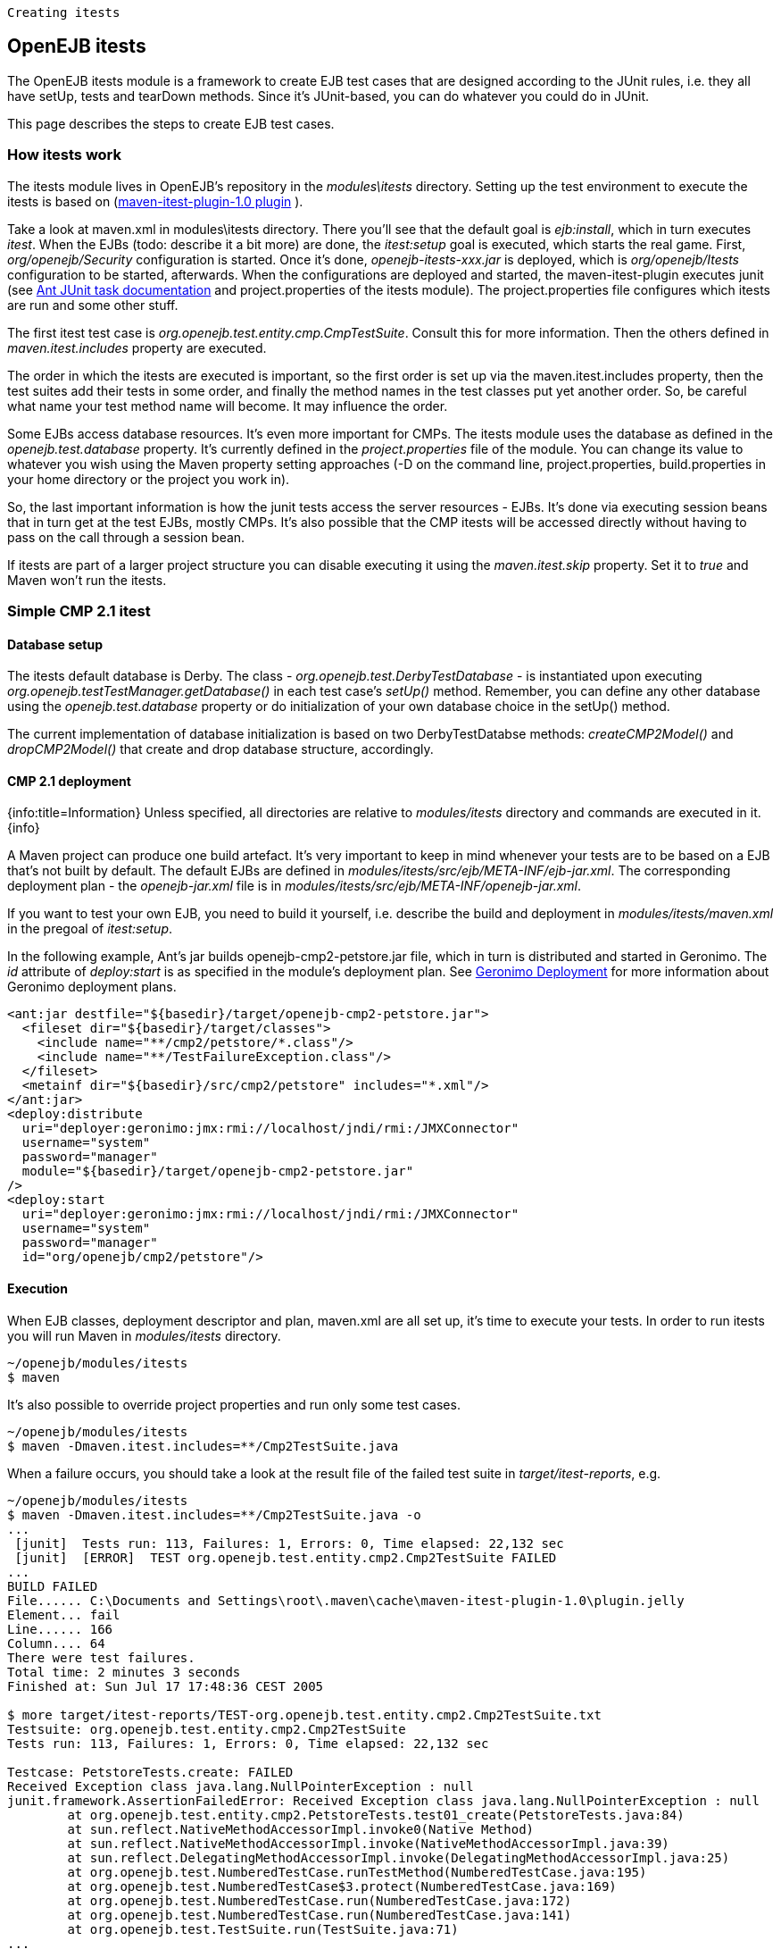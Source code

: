  Creating itests

== OpenEJB itests

The OpenEJB itests module is a framework to create EJB test cases that are designed according to the JUnit rules, i.e.
they all have setUp, tests and tearDown methods.
Since it's JUnit-based, you can do whatever you could do in JUnit.

This page describes the steps to create EJB test cases.

=== How itests work

The itests module lives in OpenEJB's repository in the _modules\itests_ directory.
Setting up the test environment to execute the itests is based on (http://svn.apache.org/repos/asf/maven/maven-1/plugins-sandbox/trunk/itest/[maven-itest-plugin-1.0 plugin] ).

Take a look at maven.xml in modules\itests directory.
There you'll see that the default goal is _ejb:install_, which in turn executes _itest_.
When the EJBs (todo: describe it a bit more) are done, the _itest:setup_ goal is executed, which starts the real game.
First, _org/openejb/Security_ configuration is started.
Once it's done, _openejb-itests-xxx.jar_ is deployed, which is _org/openejb/Itests_ configuration to be started, afterwards.
When the configurations are deployed and started, the maven-itest-plugin executes junit (see http://ant.apache.org/manual/OptionalTasks/junit.html[Ant JUnit task documentation]  and project.properties of the itests module).
The project.properties file configures which itests are run and some other stuff.

The first itest test case is _org.openejb.test.entity.cmp.CmpTestSuite_.
Consult this for more information.
Then the others defined in _maven.itest.includes_ property are executed.

The order in which the itests are executed is important, so the first order is set up via the maven.itest.includes property, then the test suites add their tests in some order, and finally the method names in the test classes put yet another order.
So, be careful what name your test method name will become.
It may influence the order.

Some EJBs access database resources.
It's even more important for CMPs.
The itests module uses the database as defined in the _openejb.test.database_ property.
It's currently defined in the _project.properties_ file of the module.
You can change its value to whatever you wish using the Maven property setting approaches (-D on the command line, project.properties, build.properties in your home directory or the project you work in).

So, the last important information is how the junit tests access the server resources - EJBs.
It's done via executing session beans that in turn get at the test EJBs, mostly CMPs.
It's also possible that the CMP itests will be accessed directly without having to pass on the call through a session bean.

If itests are part of a larger project structure you can disable executing it using the _maven.itest.skip_ property.
Set it to _true_ and Maven won't run the itests.

=== Simple CMP 2.1 itest

==== Database setup

The itests default database is Derby.
The class - _org.openejb.test.DerbyTestDatabase_ - is instantiated upon executing _org.openejb.testTestManager.getDatabase()_ in each test case's _setUp()_ method.
Remember, you can define any other database using the _openejb.test.database_ property or do initialization of your own database choice in the setUp() method.

The current implementation of database initialization is based on two DerbyTestDatabse methods: _createCMP2Model()_ and _dropCMP2Model()_ that create and drop database structure, accordingly.

==== CMP 2.1 deployment

{info:title=Information} Unless specified, all directories are relative to _modules/itests_ directory and commands are executed in it.
\{info}

A Maven project can produce one build artefact.
It's very important to keep in mind whenever your tests are to be based on a EJB that's not built by default.
The default EJBs are defined in _modules/itests/src/ejb/META-INF/ejb-jar.xml_.
The corresponding deployment plan - the _openejb-jar.xml_ file is in _modules/itests/src/ejb/META-INF/openejb-jar.xml_.

If you want to test your own EJB, you need to build it yourself, i.e.
describe the build and deployment in _modules/itests/maven.xml_ in the pregoal of _itest:setup_.

In the following example, Ant's jar builds openejb-cmp2-petstore.jar file, which in turn is distributed and started in Geronimo.
The _id_ attribute of _deploy:start_ is as specified in the module's deployment plan.
See http://wiki.apache.org/geronimo/Deployment[Geronimo Deployment]  for more information about Geronimo deployment plans.

 <ant:jar destfile="${basedir}/target/openejb-cmp2-petstore.jar">
   <fileset dir="${basedir}/target/classes">
     <include name="**/cmp2/petstore/*.class"/>
     <include name="**/TestFailureException.class"/>
   </fileset>
   <metainf dir="${basedir}/src/cmp2/petstore" includes="*.xml"/>
 </ant:jar>
 <deploy:distribute
   uri="deployer:geronimo:jmx:rmi://localhost/jndi/rmi:/JMXConnector"
   username="system"
   password="manager"
   module="${basedir}/target/openejb-cmp2-petstore.jar"
 />
 <deploy:start
   uri="deployer:geronimo:jmx:rmi://localhost/jndi/rmi:/JMXConnector"
   username="system"
   password="manager"
   id="org/openejb/cmp2/petstore"/>

==== Execution

When EJB classes, deployment descriptor and plan, maven.xml are all set up, it's time to execute your tests.
In order to run itests you will run Maven in _modules/itests_ directory.

 ~/openejb/modules/itests
 $ maven

It's also possible to override project properties and run only some test cases.

 ~/openejb/modules/itests
 $ maven -Dmaven.itest.includes=**/Cmp2TestSuite.java

When a failure occurs, you should take a look at the result file of the failed test suite in _target/itest-reports_, e.g.

....
~/openejb/modules/itests
$ maven -Dmaven.itest.includes=**/Cmp2TestSuite.java -o
...
 [junit]  Tests run: 113, Failures: 1, Errors: 0, Time elapsed: 22,132 sec
 [junit]  [ERROR]  TEST org.openejb.test.entity.cmp2.Cmp2TestSuite FAILED
...
BUILD FAILED
File...... C:\Documents and Settings\root\.maven\cache\maven-itest-plugin-1.0\plugin.jelly
Element... fail
Line...... 166
Column.... 64
There were test failures.
Total time: 2 minutes 3 seconds
Finished at: Sun Jul 17 17:48:36 CEST 2005

$ more target/itest-reports/TEST-org.openejb.test.entity.cmp2.Cmp2TestSuite.txt
Testsuite: org.openejb.test.entity.cmp2.Cmp2TestSuite
Tests run: 113, Failures: 1, Errors: 0, Time elapsed: 22,132 sec

Testcase: PetstoreTests.create: FAILED
Received Exception class java.lang.NullPointerException : null
junit.framework.AssertionFailedError: Received Exception class java.lang.NullPointerException : null
	at org.openejb.test.entity.cmp2.PetstoreTests.test01_create(PetstoreTests.java:84)
	at sun.reflect.NativeMethodAccessorImpl.invoke0(Native Method)
	at sun.reflect.NativeMethodAccessorImpl.invoke(NativeMethodAccessorImpl.java:39)
	at sun.reflect.DelegatingMethodAccessorImpl.invoke(DelegatingMethodAccessorImpl.java:25)
	at org.openejb.test.NumberedTestCase.runTestMethod(NumberedTestCase.java:195)
	at org.openejb.test.NumberedTestCase$3.protect(NumberedTestCase.java:169)
	at org.openejb.test.NumberedTestCase.run(NumberedTestCase.java:172)
	at org.openejb.test.NumberedTestCase.run(NumberedTestCase.java:141)
	at org.openejb.test.TestSuite.run(TestSuite.java:71)
...
....

Complete execution log is in _target/openejb/var/log/openejb.log_ of the itests module.

===== Running the Tests in Eclipse.

The steps for running the iTests inside of Eclipse are given below.
They are

1) For Local Interface Tests, the class to be run is _org.apache.openejb.iTest_.
2) For Remote Interface Tests, the class to be run is _org.apache.openejb.RemoteiTest_.

In both the cases you need to give _'-Dopenejb.home=target/test-classes/'_ as a vm argument  for the tests to run.
